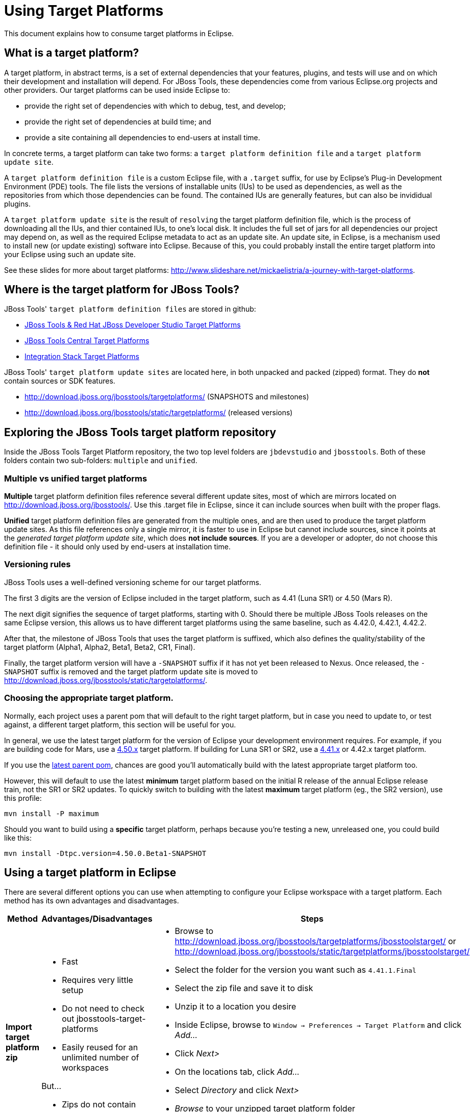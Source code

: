 = Using Target Platforms

This document explains how to consume target platforms in Eclipse.

== What is a target platform?

A target platform, in abstract terms, is a set of external dependencies that your features, plugins, and tests will use and on which their development and installation will depend. For JBoss Tools, these dependencies come from various Eclipse.org projects and other providers. Our target platforms can be used inside Eclipse to:

* provide the right set of dependencies with which to debug, test, and develop;
* provide the right set of dependencies at build time; and
* provide a site containing all dependencies to end-users at install time. 

In concrete terms, a target platform can take two forms: a `target platform definition file` and a `target platform update site`. 

A `target platform definition file` is a custom Eclipse file, with a `.target` suffix, for use by Eclipse's Plug-in Development Environment (PDE) tools. The file lists  the versions of installable units (IUs) to be used as dependencies, as well as the repositories from which those dependencies can be found. The contained IUs are generally features, but can also be invididual plugins.

A `target platform update site` is the result of `resolving` the target platform definition file, which is the process of downloading all the IUs, and thier contained IUs, to one's local disk. It includes the full set of jars for all dependencies our project may depend on, as well as the required Eclipse metadata to act as an update site. An update site, in Eclipse, is a mechanism used to install new (or update existing) software into Eclipse. Because of this, you could probably install the entire target platform into your Eclipse using such an update site. 

See these slides for more about target platforms: http://www.slideshare.net/mickaelistria/a-journey-with-target-platforms.

== Where is the target platform for JBoss Tools?

JBoss Tools' `target platform definition files` are stored in github:

* https://github.com/jbosstools/jbosstools-target-platforms[JBoss Tools & Red Hat JBoss Developer Studio Target Platforms]
* https://github.com/jbosstools/jbosstools-discovery[JBoss Tools Central Target Platforms]
* https://github.com/jbosstools/jbosstools-integration-stack[Integration Stack Target Platforms]

JBoss Tools' `target platform update sites` are located here, in both unpacked and packed (zipped) format. They do *not* contain sources or SDK features.

* http://download.jboss.org/jbosstools/targetplatforms/ (SNAPSHOTS and milestones)
* http://download.jboss.org/jbosstools/static/targetplatforms/ (released versions)

## Exploring the JBoss Tools target platform repository

Inside the JBoss Tools Target Platform repository, the two top level folders are `jbdevstudio` and `jbosstools`.  Both of these folders contain two sub-folders: `multiple` and `unified`. 

### Multiple vs unified target platforms

**Multiple** target platform definition files reference several different update sites, most of which are mirrors located on http://download.jboss.org/jbosstools/. Use this .target file in Eclipse, since it can include sources when built with the proper flags.

**Unified** target platform definition files are generated from the multiple ones, and are then used to produce the target platform update sites. As this file references only a single mirror, it is faster to use in Eclipse but cannot include sources, since it points at the _generated target platform update site_, which does **not include sources**. If you are a developer or adopter, do not choose this definition file - it should only used by end-users at installation time.

### Versioning rules

JBoss Tools uses a well-defined versioning scheme for our target platforms. 

The first 3 digits are the version of Eclipse included in the target platform, such as 4.41 (Luna SR1) or 4.50 (Mars R).

The next digit signifies the sequence of target platforms, starting with 0. Should there be multiple JBoss Tools releases on the same Eclipse version, this allows us to have different target platforms using the same baseline, such as 4.42.0, 4.42.1, 4.42.2.

After that, the milestone of JBoss Tools that uses the target platform is suffixed, which also defines the quality/stability of the target platform (Alpha1, Alpha2, Beta1, Beta2, CR1, Final). 

Finally, the target platform version will have a `-SNAPSHOT` suffix if it has not yet been released to Nexus. Once released, the `-SNAPSHOT` suffix is removed and the target platform update site is moved to http://download.jboss.org/jbosstools/static/targetplatforms/. 

### Choosing the appropriate target platform.

Normally, each project uses a parent pom that will default to the right target platform, but in case you need to update to, or test against, a different target platform, this section will be useful for you.

In general, we use the latest target platform for the version of Eclipse your development environment requires. For example, if you are building code for Mars, use a https://github.com/jbosstools/jbosstools-target-platforms/tree/4.50.x[4.50.x] target platform. If building for Luna SR1 or SR2, use a https://github.com/jbosstools/jbosstools-target-platforms/tree/4.41.x[4.41.x] or 4.42.x target platform.

If you use the https://github.com/jbosstools/jbosstools-build/blob/master/parent/pom.xml#L104-L115[latest parent pom], chances are good you'll automatically build with the latest appropriate target platform too.

However, this will default to use the latest *minimum* target platform based on the initial R release of the annual Eclipse release train, not the SR1 or SR2 updates. To quickly switch to building with the latest *maximum* target platform (eg., the SR2 version), use this profile:

```
mvn install -P maximum
```

Should you want to build using a *specific* target platform, perhaps because you're testing a new, unreleased one, you could build like this:

```
mvn install -Dtpc.version=4.50.0.Beta1-SNAPSHOT
```


## Using a target platform in Eclipse

There are several different options you can use when attempting to configure your Eclipse workspace with a target platform. Each method has its own advantages and disadvantages. 

:frame: all
:grid: all
:halign: left
:valign: top

[cols="5a,8a,10a", options="header"]
|===
|Method
|Advantages/Disadvantages
|Steps

| *Import target platform zip*
| 

* Fast
* Requires very little setup
* Do not need to check out jbosstools-target-platforms 
* Easily reused for an unlimited number of workspaces

But...

* Zips do not contain sources

|

* Browse to http://download.jboss.org/jbosstools/targetplatforms/jbosstoolstarget/ or http://download.jboss.org/jbosstools/static/targetplatforms/jbosstoolstarget/
* Select the folder for the version you want such as `4.41.1.Final`
* Select the zip file and save it to disk
* Unzip it to a location you desire
* Inside Eclipse, browse to `Window -> Preferences -> Target Platform` and click _Add..._
* Click _Next>_
* On the locations tab, click _Add..._
* Select _Directory_ and click _Next>_
* _Browse_ to your unzipped target platform folder
* Click _Finish_, and _Finish_ again. 
* Check your new target platform and watch it load very quickly

| *Import .target file*
|
* By far the easiest method. 
* Can fetch source bundles so you can trace into the source of dependencies
 
But...

* May take in excess of an hour each time
* Must be done once per workspace 
* Eclipse will cache bundles in hard-to-find locations
* If your workspace gets corrupted often, this will be time consuming
* Eclipse resolution may be a bit slower than building a target platform site on the command line
* Blocks Eclipse, during which time you can't use it for other work
|
* Check out the target platform branch matching the version of Eclipse you need. For a target platform containing Eclipse 4.5.0, check out the https://github.com/jbosstools/jbosstools-target-platforms/tree/4.50.x[4.50.x] branch.
	
```bash
git clone git@github.com:jbosstools/jbosstools-target-platforms.git
cd jbosstools-target-platforms
git checkout 4.50.x
```

* Next, import the `jbosstools/multiple` project into Eclipse. This project must be imported as a maven project. To import this project, select `File -> Import -> Existing Maven Project` and browse to the jbosstools/multiple project location. 

* When done, go to `Window -> Preference -> Plug-in Development -> Target Platforms`, select the recent _multiple.target_ entry which should be visible in the preference page, and click _Apply_ (or _Reload_ in case of updates only). 

[NOTE]
====
_Rather than importing, you can simply open a `.target` file with the Target Definition editor._

_In the top-right corner, click the `Export` button and select a destination directory._

_If you selected a `.target` file with source references, such as `jbosstools-multiple.target`, you will also resolve sources - convenient for development work._
====

* **Beware**, in both cases this is a long operation that can take up to an hour, depending on your internet connection, during which time Eclipse can't be used for anything else.

| *Build target platform*
|
* Fast
* Flexible
* Can include sources
* Easily reused for an unlimited number of workspaces

But...

* More complicated
|
* Check out the target platform branch matching the version of Eclipse you need. For a target platform containing Eclipse 4.5.0, check out the https://github.com/jbosstools/jbosstools-target-platforms/tree/4.50.x[4.50.x] branch.
	
```bash
git clone git@github.com:jbosstools/jbosstools-target-platforms.git
cd jbosstools-target-platforms
git checkout 4.50.x
```

* If you do not require source bundles, you should then type: 

```bash
mvn clean install -Pmultiple2repo
```

* If you DO require source bundles, you should then type: 

```bash
mvn clean install -Pmultiple2repo -Dmirror-target-to-repo.includeSources=true
```

* Both of the above builds are long-running, and may take upwards of an hour. 

Next:

* Inside Eclipse, browse to `Window -> Preferences -> Target Platform` and click _Add..._
* Click _Next>_
* On the locations tab, click _Add..._
* Select _Directory_ and click _Next>_
* _Browse_ to `jbosstools-target-platforms/jbosstools/multiple/target/jbosstools-multiple.target.repo/plugins
* Click _Finish_, and _Finish_ again. 
* Check your new target platform and watch it load very quickly
|===


## Installing a target platform into eclipse

Up until this point, we've only been referencing *using* a target platform in eclipse to resolve dependencies. 
When simply using a target platform, it is not 'installed' into your eclipse, but rather all the units are 
stored locally and then resolved and referenced for compilation and run-time resolution. 

Under some circumstances, users may wish to actually install the target platform (or some subset of it) into their
running eclipse installation. This is very useful when testing local builds, for example. 

With this in mind, if you have a local copy of the target platform unzipped on your disk, or if you wish to 
simply install from our web urls, you can perform the following to install it into your actual eclipse application:

* Select `Window -> Install New Software` 
* Click `Add...`
* Provide a name 
* Browse to the location of your local target platform, or paste a target platform URL such as http://download.jboss.org/jbosstools/targetplatforms/jbosstoolstarget/4.50.0.Alpha1-SNAPSHOT/
* Uncheck `Group item by category`
* Click `Select All`
* Click `Next>` and continue until you can `Finish`
* Install all of the items. 

If this is a task you intend to perform often, you will find it very useful to have a local target platform folder, rather than continuously download and install from a remote location. 


After installing the target platform, you should restart your eclipse. You will find you have all dependencies locally installed and running, 
rather than being used only for plug-in dependency resolution. 

## Using a target platform in a maven build

JBoss Tools modules use Maven to build and are configured to consume the latest target platform from Nexus, based on what's set in the https://github.com/jbosstools/jbosstools-build/blob/master/parent/pom.xml#L109-L112[parent pom]. 

If you want to use a newer version, simply build with `mvn verify -Dtpc.version=4.42.1.Final`.

